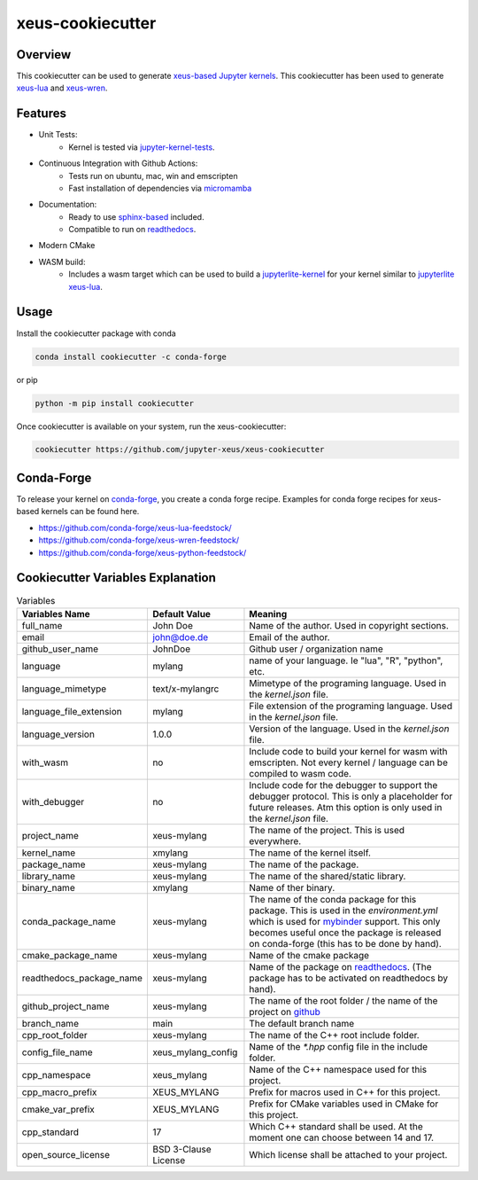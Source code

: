 
=================================================
xeus-cookiecutter
=================================================


.. image:: docs/xeus-cookiecutter.svg
   :scale: 150 %


.. image:: https://github.com/jupyter-xeus/xeus-cookiecutter/actions/workflows/main.yml/badge.svg
    :target: https://github.com/jupyter-xeus/xeus-cookiecutter/actions/workflows/main.yml


.. image:: https://github.com/jupyter-xeus/xeus-cookiecutter/actions/workflows/main.yml/badge.svg?branch=rendered
    :target: https://github.com/jupyter-xeus/xeus-cookiecutter/actions/workflows/main.yml


.. image:: https://readthedocs.org/projects/xeus-cookiecutter/badge/?version=latest
        :target: http://xeus-cookiecutter.readthedocs.io/en/latest/?badge=latest
        :alt: Documentation Status               


Overview
--------

This cookiecutter can be used to generate `xeus-based <https://github.com/jupyter-xeus/xeus>`_ `Jupyter kernels <https://jupyter.org/>`_.
This cookiecutter has been used to generate `xeus-lua <https://github.com/jupyter-xeus/xeus-lua>`_ and `xeus-wren <https://github.com/jupyter-xeus/xeus-wren>`_.

Features
--------

* Unit Tests:
    * Kernel is tested via `jupyter-kernel-tests <https://github.com/jupyter/jupyter_kernel_test>`_.
* Continuous Integration with Github Actions:
    * Tests run on ubuntu, mac, win and emscripten
    * Fast installation of dependencies via `micromamba <https://github.com/mamba-org/mamba>`_
* Documentation:
    * Ready to use `sphinx-based <https://www.sphinx-doc.org/en/master/>`_ included.
    * Compatible to run on `readthedocs <readthedocs.org>`_.
* Modern CMake
* WASM build: 
    * Includes a wasm target which can be used to build a `jupyterlite-kernel <https://jupyterlite.readthedocs.io/>`_ for your kernel similar to `jupyterlite xeus-lua <https://github.com/jupyterlite/xeus-lua-kernel>`_.

Usage
-----


Install the cookiecutter package with conda

.. code-block:: bash
    
    conda install cookiecutter -c conda-forge

or pip

.. code-block:: bash

    python -m pip install cookiecutter

Once cookiecutter is available on your system, run the xeus-cookiecutter:

.. code-block:: bash

    cookiecutter https://github.com/jupyter-xeus/xeus-cookiecutter


.. image:: docs/term/usage.gif
  :width: 800
  :alt: Alternative text


Conda-Forge
-----------

To release your kernel on `conda-forge <https://conda-forge.org/>`_, you create a conda forge recipe. Examples for conda forge recipes for xeus-based kernels can be found here.

* https://github.com/conda-forge/xeus-lua-feedstock/
* https://github.com/conda-forge/xeus-wren-feedstock/
* https://github.com/conda-forge/xeus-python-feedstock/


Cookiecutter Variables Explanation
----------------------------------

.. list-table:: Variables
   :header-rows: 1

   * - Variables Name
     - Default Value
     - Meaning

   * - full_name
     - John Doe
     - Name of the author. Used in copyright sections.

   * - email
     - john@doe.de
     - Email of the author.

   * - github_user_name
     - JohnDoe
     - Github user / organization name
   
   * - language
     - mylang
     - name of your language. Ie "lua", "R", "python", etc.
   
   * - language_mimetype
     - text/x-mylangrc
     - Mimetype of the programing language. Used in the `kernel.json` file.
   
   * - language_file_extension
     - mylang
     - File extension of the programing language. Used in the `kernel.json` file.
   
   * - language_version
     - 1.0.0
     - Version of the language. Used in the `kernel.json` file.
   
   * - with_wasm
     - no
     - Include code to build your kernel for wasm with emscripten. Not every kernel / language can be compiled to wasm code.
   
   * - with_debugger
     - no
     - Include code for the debugger to support the debugger protocol. This is only a placeholder for future releases. Atm this option is only used in the `kernel.json` file.
   
   * - project_name
     - xeus-mylang
     - The name of the project. This is used everywhere.
   
   * - kernel_name
     - xmylang
     - The name of the kernel itself. 
   
   * - package_name
     - xeus-mylang
     - The name of the  package.
   
   * - library_name
     - xeus-mylang
     - The name of the shared/static library.
   
   * - binary_name
     - xmylang
     - Name of ther binary.
   
   * - conda_package_name
     - xeus-mylang
     - The name of the conda package for this package. This is used in the `environment.yml` which is used for `mybinder <https://mybinder.org/>`_ support. This only becomes useful once the package is released on conda-forge (this has to be done by hand).
   
   * - cmake_package_name
     - xeus-mylang
     - Name of the cmake package
   
   * - readthedocs_package_name
     - xeus-mylang
     - Name of the package on `readthedocs <https://readthedocs.org/>`_. (The package has to be activated on readthedocs by hand).
   
   
   * - github_project_name
     - xeus-mylang
     - The name of the root folder / the name of the project on `github <https://www.github.com/>`_ 
   
   * - branch_name
     - main
     - The default branch name
   
   * - cpp_root_folder
     - xeus-mylang
     - The name of the C++ root include folder.
   
   * - config_file_name
     - xeus_mylang_config
     - Name of the `*.hpp` config file in the include folder.
   
   * - cpp_namespace
     - xeus_mylang
     - Name of the C++ namespace used for this project.
   
   * - cpp_macro_prefix
     - XEUS_MYLANG
     - Prefix for macros used in C++ for this project.
   
   * - cmake_var_prefix
     - XEUS_MYLANG
     - Prefix for CMake variables used in CMake for this project.
   
   * - cpp_standard
     - 17
     - Which C++ standard shall be used. At the moment one can choose between 14 and 17.
   
   * - open_source_license
     - BSD 3-Clause License
     - Which license shall be attached to your project.
